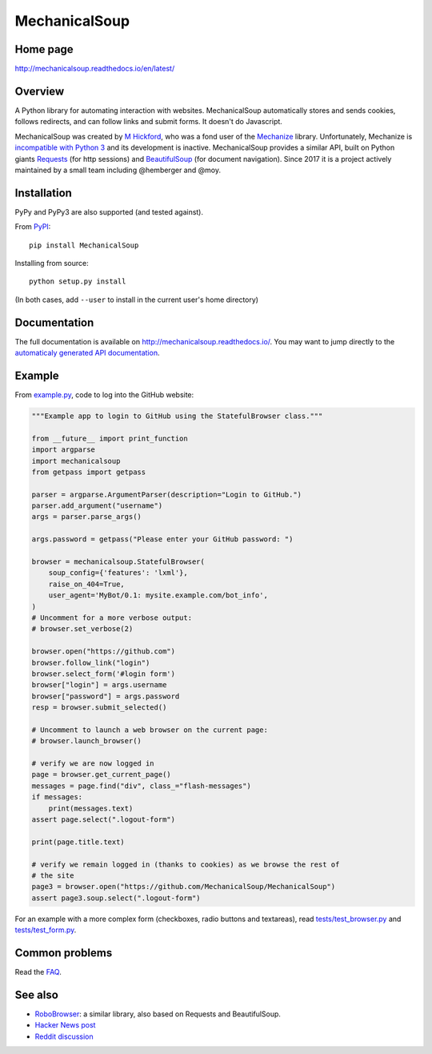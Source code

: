 MechanicalSoup
==============

Home page
---------

http://mechanicalsoup.readthedocs.io/en/latest/

Overview
--------

A Python library for automating interaction with websites.
MechanicalSoup automatically stores and sends cookies, follows
redirects, and can follow links and submit forms. It doesn't do
Javascript.

MechanicalSoup was created by `M
Hickford <https://github.com/hickford/>`__, who was a fond user of the
`Mechanize <https://github.com/jjlee/mechanize>`__ library.
Unfortunately, Mechanize is `incompatible with Python
3 <https://github.com/jjlee/mechanize/issues/96>`__ and its development
is inactive. MechanicalSoup provides a similar API, built on Python
giants `Requests <http://docs.python-requests.org/en/latest/>`__ (for
http sessions) and
`BeautifulSoup <http://www.crummy.com/software/BeautifulSoup/>`__ (for
document navigation). Since 2017 it is a project actively maintained by
a small team including @hemberger and @moy.

Installation
------------

|Latest Version| |Supported Versions|

PyPy and PyPy3 are also supported (and tested against).

From `PyPI <https://pypi.python.org/pypi/MechanicalSoup/>`__::

     pip install MechanicalSoup

Installing from source::

  python setup.py install

(In both cases, add ``--user`` to install in the current user's home directory)


Documentation
-------------

The full documentation is available on
http://mechanicalsoup.readthedocs.io/. You may want to jump directly to
the `automaticaly generated API
documentation <http://mechanicalsoup.readthedocs.io/en/latest/mechanicalsoup.html>`__.

Example
-------

From `example.py <example.py>`__, code to log into the GitHub
website:

.. code:: python

    """Example app to login to GitHub using the StatefulBrowser class."""

    from __future__ import print_function
    import argparse
    import mechanicalsoup
    from getpass import getpass

    parser = argparse.ArgumentParser(description="Login to GitHub.")
    parser.add_argument("username")
    args = parser.parse_args()

    args.password = getpass("Please enter your GitHub password: ")

    browser = mechanicalsoup.StatefulBrowser(
        soup_config={'features': 'lxml'},
        raise_on_404=True,
        user_agent='MyBot/0.1: mysite.example.com/bot_info',
    )
    # Uncomment for a more verbose output:
    # browser.set_verbose(2)

    browser.open("https://github.com")
    browser.follow_link("login")
    browser.select_form('#login form')
    browser["login"] = args.username
    browser["password"] = args.password
    resp = browser.submit_selected()

    # Uncomment to launch a web browser on the current page:
    # browser.launch_browser()

    # verify we are now logged in
    page = browser.get_current_page()
    messages = page.find("div", class_="flash-messages")
    if messages:
        print(messages.text)
    assert page.select(".logout-form")

    print(page.title.text)

    # verify we remain logged in (thanks to cookies) as we browse the rest of
    # the site
    page3 = browser.open("https://github.com/MechanicalSoup/MechanicalSoup")
    assert page3.soup.select(".logout-form")

For an example with a more complex form (checkboxes, radio buttons and
textareas), read `tests/test_browser.py <tests/test_browser.py>`__
and `tests/test_form.py <tests/test_form.py>`__.

Common problems
---------------

Read the `FAQ
<http://mechanicalsoup.readthedocs.io/en/latest/faq.html>`__.

See also
--------

-  `RoboBrowser <https://github.com/jmcarp/robobrowser>`__: a similar
   library, also based on Requests and BeautifulSoup.
-  `Hacker News post <https://news.ycombinator.com/item?id=8012103>`__
-  `Reddit
   discussion <http://www.reddit.com/r/programming/comments/2aa13s/mechanicalsoup_a_python_library_for_automating/>`__

.. |Latest Version| image:: https://img.shields.io/pypi/v/MechanicalSoup.svg
   :target: https://pypi.python.org/pypi/MechanicalSoup/
.. |Supported Versions| image:: https://img.shields.io/pypi/pyversions/mechanicalsoup.svg
   :target: https://pypi.python.org/pypi/MechanicalSoup/
